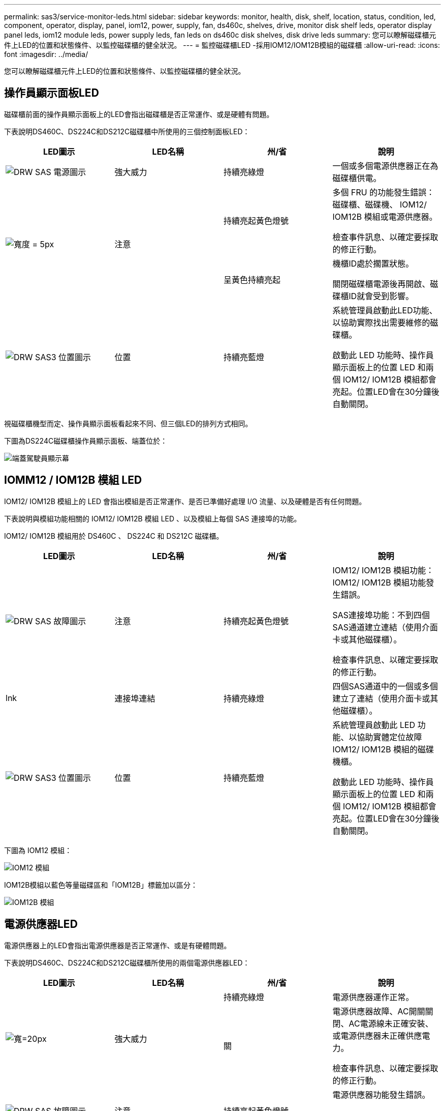 ---
permalink: sas3/service-monitor-leds.html 
sidebar: sidebar 
keywords: monitor, health, disk, shelf, location, status, condition, led, component, operator, display, panel, iom12, power, supply, fan, ds460c, shelves, drive, monitor disk shelf leds, operator display panel leds, iom12 module leds, power supply leds, fan leds on ds460c disk shelves, disk drive leds 
summary: 您可以瞭解磁碟櫃元件上LED的位置和狀態條件、以監控磁碟櫃的健全狀況。 
---
= 監控磁碟櫃LED -採用IOM12/IOM12B模組的磁碟櫃
:allow-uri-read: 
:icons: font
:imagesdir: ../media/


[role="lead"]
您可以瞭解磁碟櫃元件上LED的位置和狀態條件、以監控磁碟櫃的健全狀況。



== 操作員顯示面板LED

磁碟櫃前面的操作員顯示面板上的LED會指出磁碟櫃是否正常運作、或是硬體有問題。

下表說明DS460C、DS224C和DS212C磁碟櫃中所使用的三個控制面板LED：

[cols="4*"]
|===
| LED圖示 | LED名稱 | 州/省 | 說明 


 a| 
image::../media/drw_sas_power_icon.svg[DRW SAS 電源圖示]
 a| 
強大威力
 a| 
持續亮綠燈
 a| 
一個或多個電源供應器正在為磁碟櫃供電。



.2+| image:../media/drw_sas_fault_icon.svg["寬度 = 5px"] .2+| 注意  a| 
持續亮起黃色燈號
 a| 
多個 FRU 的功能發生錯誤：磁碟櫃、磁碟機、 IOM12/ IOM12B 模組或電源供應器。

檢查事件訊息、以確定要採取的修正行動。



 a| 
呈黃色持續亮起
 a| 
機櫃ID處於擱置狀態。

關閉磁碟櫃電源後再開啟、磁碟櫃ID就會受到影響。



 a| 
image::../media/drw_sas3_location_icon.svg[DRW SAS3 位置圖示]
 a| 
位置
 a| 
持續亮藍燈
 a| 
系統管理員啟動此LED功能、以協助實際找出需要維修的磁碟櫃。

啟動此 LED 功能時、操作員顯示面板上的位置 LED 和兩個 IOM12/ IOM12B 模組都會亮起。位置LED會在30分鐘後自動關閉。

|===
視磁碟櫃機型而定、操作員顯示面板看起來不同、但三個LED的排列方式相同。

下圖為DS224C磁碟櫃操作員顯示面板、端蓋位於：

image::../media/drw_opd.gif[端蓋駕駛員顯示幕]



== IOMM12 / IOM12B 模組 LED

IOM12/ IOM12B 模組上的 LED 會指出模組是否正常運作、是否已準備好處理 I/O 流量、以及硬體是否有任何問題。

下表說明與模組功能相關的 IOM12/ IOM12B 模組 LED 、以及模組上每個 SAS 連接埠的功能。

IOM12/ IOM12B 模組用於 DS460C 、 DS224C 和 DS212C 磁碟櫃。

[cols="4*"]
|===
| LED圖示 | LED名稱 | 州/省 | 說明 


 a| 
image::../media/drw_sas_fault_icon.svg[DRW SAS 故障圖示]
 a| 
注意
 a| 
持續亮起黃色燈號
 a| 
IOM12/ IOM12B 模組功能： IOM12/ IOM12B 模組功能發生錯誤。

SAS連接埠功能：不到四個SAS通道建立連結（使用介面卡或其他磁碟櫃）。

檢查事件訊息、以確定要採取的修正行動。



 a| 
lnk
 a| 
連接埠連結
 a| 
持續亮綠燈
 a| 
四個SAS通道中的一個或多個建立了連結（使用介面卡或其他磁碟櫃）。



 a| 
image::../media/drw_sas3_location_icon.svg[DRW SAS3 位置圖示]
 a| 
位置
 a| 
持續亮藍燈
 a| 
系統管理員啟動此 LED 功能、以協助實體定位故障 IOM12/ IOM12B 模組的磁碟機櫃。

啟動此 LED 功能時、操作員顯示面板上的位置 LED 和兩個 IOM12/ IOM12B 模組都會亮起。位置LED會在30分鐘後自動關閉。

|===
下圖為 IOM12 模組：

image::../media/drw_iom12.gif[IOM12 模組]

IOM12B模組以藍色等量磁碟區和「IOM12B」標籤加以區分：

image::../media/iom12b.png[IOM12B 模組]



== 電源供應器LED

電源供應器上的LED會指出電源供應器是否正常運作、或是有硬體問題。

下表說明DS460C、DS224C和DS212C磁碟櫃所使用的兩個電源供應器LED：

[cols="4*"]
|===
| LED圖示 | LED名稱 | 州/省 | 說明 


.2+| image:../media/drw_sas_power_icon.svg["寬=20px"] .2+| 強大威力  a| 
持續亮綠燈
 a| 
電源供應器運作正常。



 a| 
關
 a| 
電源供應器故障、AC開關關閉、AC電源線未正確安裝、或電源供應器未正確供應電力。

檢查事件訊息、以確定要採取的修正行動。



 a| 
image::../media/drw_sas_fault_icon.svg[DRW SAS 故障圖示]
 a| 
注意
 a| 
持續亮起黃色燈號
 a| 
電源供應器功能發生錯誤。

檢查事件訊息、以確定要採取的修正行動。

|===
視磁碟櫃機型而定、電源供應器可能會有所不同、這會決定兩個LED的位置。

下圖為DS460C磁碟櫃所使用的電源供應器。

這兩個LED圖示會做為標籤和LED、表示圖示本身會亮起、而且沒有鄰近的LED。

image::../media/28_dwg_e2860_de460c_psu.gif[LED 圖示]

下圖為DS224C或DS212C磁碟櫃所使用的電源供應器：

image::../media/drw_powersupply_913w_vsd.gif[LED 圖示]



== DS460C磁碟櫃上的風扇LED

DS460C風扇上的LED會指出風扇是否正常運作、或是有硬體問題。

下表說明DS460C磁碟櫃中使用的風扇LED：

[cols="4*"]
|===
| 項目 | LED名稱 | 州/省 | 說明 


 a| 
image:../media/legend_icon_01.png["編號 1"]
 a| 
注意
 a| 
持續亮起黃色燈號
 a| 
風扇功能發生錯誤。

檢查事件訊息、以確定要採取的修正行動。

|===
image::../media/28_dwg_e2860_de460c_single_fan_canister_with_led_callout.gif[注意 LED 的位置]



== 磁碟機LED

磁碟機上的LED會指出它是否正常運作、或是硬體有問題。



=== DS224C和DS212C磁碟櫃的磁碟機LED

下表說明DS224C和DS212C磁碟櫃所使用的磁碟機上的兩個LED：

[cols="4*"]
|===
| 標註 | LED名稱 | 州/省 | 說明 


.2+| image:../media/legend_icon_01.png["編號 1"] .2+| 活動  a| 
持續亮綠燈
 a| 
磁碟機已有電力。



 a| 
呈綠色持續亮起
 a| 
磁碟機已有電力、而且I/O作業正在進行中。



 a| 
image:../media/legend_icon_02.png["編號 2"]
 a| 
注意
 a| 
持續亮起黃色燈號
 a| 
磁碟機功能發生錯誤。

檢查事件訊息、以確定要採取的修正行動。

|===
視磁碟櫃模式而定、磁碟機會在磁碟櫃中垂直或水平排列、以指示兩個LED的位置。

下圖為DS224C磁碟櫃中使用的磁碟機。

DS224C磁碟櫃使用2.5吋磁碟機、垂直排列在磁碟櫃中。

image::../media/drw_diskdrive_ds224c.gif[磁碟機承載器垂直配置]

下圖為DS212C磁碟櫃中使用的磁碟機。

DS212C磁碟櫃使用3.5吋磁碟機或2.5吋磁碟機、位於磁碟櫃中水平排列的托架中。

image::../media/drw_diskdrive_ds212c.gif[磁碟機承載器水平配置]



=== DS460C磁碟櫃的磁碟機LED

下圖與表格說明磁碟機匣上的磁碟機活動LED及其運作狀態：

image::../media/2860_dwg_drive_drawer_leds.gif[磁碟機活動 LED]

[cols="4*"]
|===
| 位置 | LED | 狀態指示燈 | 說明 


.3+| 1. .3+| 注意：每個藥櫃的藥櫃注意事項  a| 
持續亮起黃色燈號
 a| 
磁碟機抽屜內的元件需要操作員注意。



 a| 
關
 a| 
抽屜中沒有磁碟機或其他元件需要注意、且抽屜中的磁碟機沒有作用中的定位作業。



 a| 
呈黃色持續亮起
 a| 
抽取匣內任何磁碟機的定位磁碟機作業均為作用中。



.3+| 2-13 .3+| 活動：磁碟機抽屜中磁碟機0到11的磁碟機活動  a| 
綠色
 a| 
電源開啟、磁碟機正常運作。



 a| 
呈綠色持續亮起
 a| 
磁碟機已有電力、而且I/O作業正在進行中。



 a| 
關
 a| 
電源已關閉。

|===
磁碟機抽屜開啟時、每個磁碟機前面都會出現警示LED。

image::../media/2860_dwg_amber_on_drive.gif[磁碟機注意 LED]

[cols="10,90"]
|===


 a| 
image:../media/legend_icon_01.png["編號 1"]
| 注意LED燈亮起 
|===